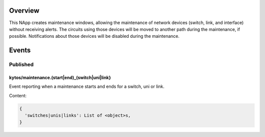 |Tag| |License| |Build| |Coverage| |Quality|

.. raw:: html

  <div align="center">
    <h1><code>kytos/maintenance</code></h1>

    <strong>NApp that manages maintenance windows</strong>

    <h3><a href="https://kytos-ng.github.io/api/maintenance.html">OpenAPI Docs</a></h3>
  </div>


Overview
========

This NApp creates maintenance windows, allowing the maintenance of network
devices (switch, link, and interface) without receiving alerts. The circuits
using those devices will be moved to another path during the maintenance, if
possible. Notifications about those devices will be disabled during the
maintenance.

Events
======

Published
---------

kytos/maintenance.(start|end)_(switch|uni|link}
~~~~~~~~~~~~~~~~~~~~~~~~~~~~~~~~~~~~~~~~~~~~~~~

Event reporting when a maintenance starts and ends for a switch, uni or link.

Content:

.. code-block:: python3

   {
     'switches|unis|links': List of <object>s,
   }


.. TAGs

.. |License| image:: https://img.shields.io/github/license/kytos-ng/kytos.svg
   :target: https://github.com/kytos-ng/ /blob/master/LICENSE
.. |Build| image:: https://scrutinizer-ci.com/g/kytos-ng/maintenance/badges/build.png?b=master
  :alt: Build status
  :target: https://scrutinizer-ci.com/g/kytos-ng/maintenance/?branch=master
.. |Coverage| image:: https://scrutinizer-ci.com/g/kytos-ng/maintenance/badges/coverage.png?b=master
  :alt: Code coverage
  :target: https://scrutinizer-ci.com/g/kytos-ng/maintenance/?branch=master
.. |Quality| image:: https://scrutinizer-ci.com/g/kytos-ng/maintenance/badges/quality-score.png?b=master
  :alt: Code-quality score
  :target: https://scrutinizer-ci.com/g/kytos-ng/maintenance/?branch=master
.. |Stable| image:: https://img.shields.io/badge/stability-stable-green.svg
   :target: https://github.com/kytos-ng/maintenance
.. |Tag| image:: https://img.shields.io/github/tag/kytos-ng/maintenance.svg
   :target: https://github.com/kytos-ng/maintenance/tags
